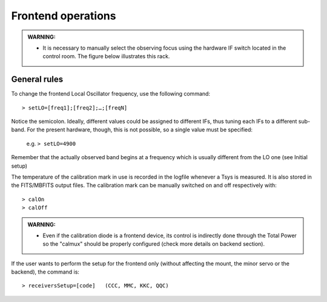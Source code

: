 .. _EN_Frontend-operations:

*******************
Frontend operations
*******************

.. admonition:: WARNING:  

    * It is necessary to manually select the observing focus using the hardware 
      IF switch located in the control room. The figure below illustrates this
      rack.  

.. figure:: images/Focus_switch.jpg
   :scale: 80%
   :alt: Hardware switch in charge of selecting the IF lines to be used, i.e. selecting the observing focus.
   :align: center


General rules
=============

To change the frontend Local Oscillator frequency, use the following command:: 

    > setLO=[freq1];[freq2];…;[freqN]

Notice the semicolon. Ideally, different values could be assigned to different 
IFs, thus tuning each IFs to a different sub-band. For the present 
hardware, though, this is not possible, so a single value must be specified: 

	e.g. ``> setLO=4900`` 

Remember that the actually observed band begins at a frequency which is 
usually different from the LO one (see Initial setup)

The temperature of the calibration mark in use is recorded in the logfile 
whenever a Tsys is measured. It is also stored in the FITS/MBFITS output files. 
The calibration mark can be manually switched on and off respectively with:: 

    > calOn 
    > calOff

.. admonition:: WARNING:  

    * Even if the calibration diode is a frontend device, its control is indirectly done through the 
      Total Power so the "calmux" should be properly configured (check more details on backend section).


If the user wants to perform the setup for the frontend only (without 
affecting the mount, the minor servo or the backend), the command is:: 

    > receiversSetup=[code]   (CCC, MMC, KKC, QQC)

